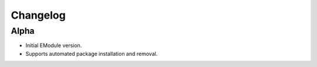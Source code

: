 Changelog
=========

Alpha
-----

- Initial EModule version.

- Supports automated package installation and removal.
